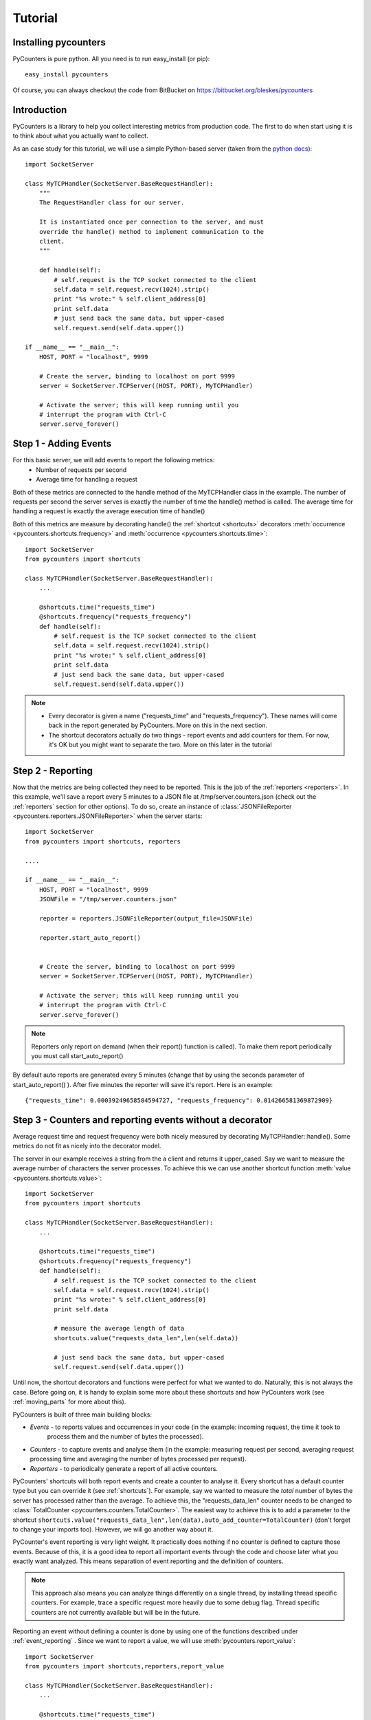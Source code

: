.. _tutorial:

==========================
Tutorial
==========================

---------------------
Installing pycounters
---------------------

PyCounters is pure python. All you need is to run easy_install (or pip): ::

    easy_install pycounters


Of course, you can always checkout the code from BitBucket on https://bitbucket.org/bleskes/pycounters

---------------------
Introduction
---------------------

PyCounters is a library to help you collect interesting metrics from production code. The first to do when start using
it is to think about what you actually want to collect.

As an case study for this tutorial, we will use a simple Python-based server (taken from the `python docs
<http://docs.python.org/library/socketserver.html#socketserver-tcpserver-example>`_): ::

    import SocketServer

    class MyTCPHandler(SocketServer.BaseRequestHandler):
        """
        The RequestHandler class for our server.

        It is instantiated once per connection to the server, and must
        override the handle() method to implement communication to the
        client.
        """

        def handle(self):
            # self.request is the TCP socket connected to the client
            self.data = self.request.recv(1024).strip()
            print "%s wrote:" % self.client_address[0]
            print self.data
            # just send back the same data, but upper-cased
            self.request.send(self.data.upper())

    if __name__ == "__main__":
        HOST, PORT = "localhost", 9999

        # Create the server, binding to localhost on port 9999
        server = SocketServer.TCPServer((HOST, PORT), MyTCPHandler)

        # Activate the server; this will keep running until you
        # interrupt the program with Ctrl-C
        server.serve_forever()


----------------------
Step 1 - Adding Events
----------------------

For this basic server, we will add events to report the following metrics:
 * Number of requests per second
 * Average time for handling a request

Both of these metrics are connected to the handle method of the MyTCPHandler class in the example.
The number of requests per second the server serves is exactly the number of time the handle() method is called.
The average time for handling a request is exactly the average execution time of handle()

Both of this metrics are measure by decorating handle() the :ref:`shortcut <shortcuts>` decorators
:meth:`occurrence <pycounters.shortcuts.frequency>` and :meth:`occurrence <pycounters.shortcuts.time>`: ::

    import SocketServer
    from pycounters import shortcuts

    class MyTCPHandler(SocketServer.BaseRequestHandler):
        ...

        @shortcuts.time("requests_time")
        @shortcuts.frequency("requests_frequency")
        def handle(self):
            # self.request is the TCP socket connected to the client
            self.data = self.request.recv(1024).strip()
            print "%s wrote:" % self.client_address[0]
            print self.data
            # just send back the same data, but upper-cased
            self.request.send(self.data.upper())


.. note::
    * Every decorator is given a name ("requests_time" and "requests_frequency"). These names will come back
      in the report generated by PyCounters. More on this in the next section.
    * The shortcut decorators actually do two things - report events and add counters for them. For now,
      it's OK but you might want to separate the two. More on this later in the tutorial

------------------------
Step 2 - Reporting
------------------------

Now that the metrics are being collected they need to be reported. This is the job of the :ref:`reporters <reporters>`. In this example,
we'll save a report every 5 minutes to a JSON file at /tmp/server.counters.json (check out the :ref:`reporters` section for other options).
To do so, create an instance of :class:`JSONFileReporter <pycounters.reporters.JSONFileReporter>` when the server starts: ::

    import SocketServer
    from pycounters import shortcuts, reporters

    ....

    if __name__ == "__main__":
        HOST, PORT = "localhost", 9999
        JSONFile = "/tmp/server.counters.json"

        reporter = reporters.JSONFileReporter(output_file=JSONFile)

        reporter.start_auto_report()


        # Create the server, binding to localhost on port 9999
        server = SocketServer.TCPServer((HOST, PORT), MyTCPHandler)

        # Activate the server; this will keep running until you
        # interrupt the program with Ctrl-C
        server.serve_forever()

.. note::
    Reporters only report on demand (when their report() function is called). To make them report periodically you must call start_auto_report()

By default auto reports are generated every 5 minutes (change that by using the seconds parameter of start_auto_report() ). After five minutes
the reporter will save it's report. Here is an example: ::

    {"requests_time": 0.00039249658584594727, "requests_frequency": 0.014266581369872909}


 
----------------------------------------------------------
Step 3 - Counters and reporting events without a decorator
----------------------------------------------------------

Average request time and request frequency were both nicely measured by decorating MyTCPHandler::handle(). Some metrics
do not fit as nicely into the decorator model.

The server in our example receives a string from the a client and returns it upper_cased. Say we want to measure the
average number of characters the server processes. To achieve this we can use another shortcut function
:meth:`value <pycounters.shortcuts.value>`: ::

    import SocketServer
    from pycounters import shortcuts

    class MyTCPHandler(SocketServer.BaseRequestHandler):
        ...

        @shortcuts.time("requests_time")
        @shortcuts.frequency("requests_frequency")
        def handle(self):
            # self.request is the TCP socket connected to the client
            self.data = self.request.recv(1024).strip()
            print "%s wrote:" % self.client_address[0]
            print self.data

            # measure the average length of data
            shortcuts.value("requests_data_len",len(self.data))

            # just send back the same data, but upper-cased
            self.request.send(self.data.upper())



Until now, the shortcut decorators and functions were perfect for what we wanted to do. Naturally, this is not always
the case. Before going on, it is handy to explain some more about these shortcuts and how PyCounters work (see
:ref:`moving_parts` for more about this).

PyCounters is built of three main building blocks:

* *Events* - to reports values and occurrences in your code (in the example: incoming request, the time it took to
    process them and the number of bytes the processed).
* *Counters* - to capture events and analyse them (in the example: measuring request per second, averaging request
  processing time and averaging the number of bytes processed per request).

* *Reporters* - to periodically generate a report of all active counters.

PyCounters' shortcuts will both report events and create a counter to analyse it. Every shortcut has a default counter
type but you can override it (see :ref:`shortcuts`). For example, say we wanted to measure the *total* number of bytes
the server has processed rather than the average. To achieve this, the "requests_data_len" counter needs to be changed
to :class:`TotalCounter <pycounters.counters.TotalCounter>`. The easiest way to achieve this is to add a parameter
to the shortcut ``shortcuts.value("requests_data_len",len(data),auto_add_counter=TotalCounter)`` (don't forget to change
your imports too). However, we will go another way about it.

PyCounter's event reporting is very light weight. It practically does nothing if no counter is defined to capture those
events. Because of this, it is a good idea to report all important events through the code and choose later what you
exactly want analyzed. This means separation of event reporting and the definition of counters.

.. Note::
  This approach also means you can analyze things differently on a single thread, by installing thread specific
  counters. For example, trace a specific request more heavily due to some debug flag. Thread specific counters are not
  currently available but will be in the future.

Reporting an event without defining a counter is done by using one of the functions described under
:ref:`event_reporting` . Since we want to report a value, we will use :meth:`pycounters.report_value`: ::

    import SocketServer
    from pycounters import shortcuts,reporters,report_value

    class MyTCPHandler(SocketServer.BaseRequestHandler):
        ...

        @shortcuts.time("requests_time")
        @shortcuts.frequency("requests_frequency")
        def handle(self):
            # self.request is the TCP socket connected to the client
            self.data = self.request.recv(1024).strip()
            print "%s wrote:" % self.client_address[0]
            print self.data

            # measure the average length of data
            report_value("requests_data_len",len(self.data))

            # just send back the same data, but upper-cased
            self.request.send(self.data.upper())


To add the :class:`TotalCounter <pycounters.counters.TotalCounter>` counter, we change the initialization part of the
code: ::

    import SocketServer
    from pycounters import shortcuts, reporters, report_value,counters, register_counter

    ....

    if __name__ == "__main__":
        HOST, PORT = "localhost", 9999
        JSONFile = "/tmp/server.counters.json"

        data_len_counter = counters.TotalCounter("requests_data_len") # create the counter
        register_counter(data_len_counter) # register it, so it will start processing events

        reporter = reporters.JSONFileReporter(output_file=JSONFile)

        reporter.start_auto_report()


        # Create the server, binding to localhost on port 9999
        server = SocketServer.TCPServer((HOST, PORT), MyTCPHandler)

        # Activate the server; this will keep running until you
        # interrupt the program with Ctrl-C
        server.serve_forever()


---------------------------
Step 4 - A complete example
---------------------------

Here is the complete code with all the changes so far (also available at the PyCounters
:ref:`repository <https://bitbucket.org/bleskes/pycounters>`: ::

    import SocketServer
    from pycounters import shortcuts, reporters, register_counter, counters, report_value

    class MyTCPHandler(SocketServer.BaseRequestHandler):
        """
        The RequestHandler class for our server.

        It is instantiated once per connection to the server, and must
        override the handle() method to implement communication to the
        client.
        """

        @shortcuts.time("requests_time")
        @shortcuts.frequency("requests_frequency")
        def handle(self):
            # self.request is the TCP socket connected to the client
            self.data = self.request.recv(1024).strip()
            print "%s wrote:" % self.client_address[0]
            print self.data

            # measure the average length of data
            report_value("requests_data_len",len(self.data))

            # just send back the same data, but upper-cased
            self.request.send(self.data.upper())

    if __name__ == "__main__":
        HOST, PORT = "localhost", 9999
        JSONFile = "/tmp/server.counters.json"

        data_len_counter = counters.TotalCounter("requests_data_len") # create the counter
        register_counter(data_len_counter) # register it, so it will start processing events

        reporter = reporters.JSONFileReporter(output_file=JSONFile)

        reporter.start_auto_report()


        # Create the server, binding to localhost on port 9999
        server = SocketServer.TCPServer((HOST, PORT), MyTCPHandler)

        # Activate the server; this will keep running until you
        # interrupt the program with Ctrl-C
        server.serve_forever()

------------------------
Step 5 - Utilities
------------------------

In the example so far, we've outputted the collected metrics to a JSON file. Using that JSON file one can easily build
simple tools to report the metrics further. The :ref:`pycounters.utils` package contains a set of utilities to help
building such tools.

At the moment, PyCounter comes with a utility to help writing :ref:`munin <http://munin-monitoring.org/>` plugins.
Here is an example of a munin plugin that taks the JSON report procude by the Tutorial and presents it in the way
munin understands: ::

    #!/usr/bin/python

    from pycounters.utils.munin import Plugin

    config = [
        {
            "id" : "requests_per_sec",
            "global" : {
                # graph global options: http://munin-monitoring.org/wiki/protocol-config
                "title" : "Request Frequency",
                "category" : "PyCounters example"
            },
            "data" : [
                {
                    "counter" : "requests_frequency",
                    "label"   : "requests per second",
                    "draw"    : "LINE2",
                }
            ]
        },
        {
            "id" : "requests_time",
            "global" : {
                "title" : "Request Average Handling Time",
                "category" : "PyCounters example"
            },
            "data" : [
                {
                    "counter" : "requests_time",
                    "label"   : "Average time per request",
                    "draw"    : "LINE2",
                }
            ]
        },
        {
            "id" : "requests_total_data",
            "global" : {
                "title" : "Total data processed",
                "category" : "PyCounters example"
            },
            "data" : [
                {
                    "counter" : "requests_data_len",
                    "label"   : "total bytes",
                    "draw"    : "LINE2",
                }
            ]
        }

    ]

    p = Plugin("/tmp/server.counters.json",config) # initialize the plugin

    p.process_cmd() # process munin command and output requested data or config


Try it out (after the server has run for more than 5 minutes and a report was outputted to the JSON file) by
running ``python munin_plugin config`` and ``python munin_plugin`` .

-----------------------------
Step 6 - Multiprocess support
-----------------------------

Some application (like a web server) do not run in a single process. Still, you want to collect global metrics like the
ones discussed before in this tutorial.

PyCounters support multi-processing by supplying a couple of :ref:`reporters <reporters>` which can generate a report from counters across
processes. To use them you need to instantiate a reporter with identical settings in every process of your application.
The different reporters communicate between them using TCP/IP sockets, exchanging data, aggregating it and outputting it
according to the reporter used.
